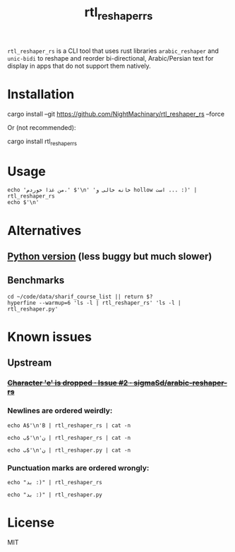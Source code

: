 #+TITLE: rtl_reshaper_rs

=rtl_reshaper_rs= is a CLI tool that uses rust libraries =arabic_reshaper= and =unic-bidi= to reshape and reorder bi-directional, Arabic/Persian text for display in apps that do not support them natively.
* Installation
#+begin_example zsh
cargo install --git https://github.com/NightMachinary/rtl_reshaper_rs --force
#+end_example
Or (not recommended):
#+begin_example zsh
cargo install rtl_reshaper_rs
#+end_example
* Usage
#+begin_src bsh.dash :results verbatim :exports both :wrap example
echo 'من غذا خوردم.' $'\n' 'خانه خالی و hollow است ... :)' | rtl_reshaper_rs
echo $'\n'
#+end_src

#+RESULTS:
#+begin_example

 .ﻡﺩﺭﻮﺧ ﺍﺬﻏ ﻦﻣ
): ... ﺖﺳﺍ hollow ﻭ ﯽﻟﺎﺧ ﻪﻧﺎﺧ

#+end_example

[[file:readme.org_imgs/20210316_211212_rq0bk5.png]]
* Alternatives
** [[https://github.com/NightMachinary/.shells/blob/master/scripts/python/RTL/rtl_reshaper.py][Python version]] (less buggy but much slower)
** Benchmarks
#+begin_src bsh.dash :results verbatim :exports both :wrap example
cd ~/code/data/sharif_course_list || return $?
hyperfine --warmup=6 'ls -l | rtl_reshaper_rs' 'ls -l | rtl_reshaper.py'
#+end_src

#+RESULTS:
#+begin_example
Benchmark #1: ls -l | rtl_reshaper_rs
  Time (mean ± σ):      24.2 ms ±  12.9 ms    [User: 14.8 ms, System: 8.3 ms]
  Range (min … max):    13.9 ms …  91.3 ms    91 runs

  Warning: Statistical outliers were detected. Consider re-running this benchmark on a quiet PC without any interferences from other programs. It might help to use the '--warmup' or '--prepare' options.

Benchmark #2: ls -l | rtl_reshaper.py
  Time (mean ± σ):      1.310 s ±  0.137 s    [User: 751.1 ms, System: 317.7 ms]
  Range (min … max):    1.051 s …  1.489 s    10 runs

Summary
  'ls -l | rtl_reshaper_rs' ran
   54.07 ± 29.28 times faster than 'ls -l | rtl_reshaper.py'
#+end_example

* Known issues
** Upstream
*** +[[https://github.com/sigmaSd/arabic-reshaper-rs/issues/2][Character 'e' is dropped · Issue #2 · sigmaSd/arabic-reshaper-rs]]+
*** Newlines are ordered weirdly:
#+begin_src bsh.dash :results verbatim :exports both :wrap example
echo A$'\n'B | rtl_reshaper_rs | cat -n
#+end_src

#+RESULTS:
#+begin_example
     1	A
     2	B
#+end_example

#+begin_src bsh.dash :results verbatim :exports both :wrap example
echo ب$'\n'ن | rtl_reshaper_rs | cat -n
#+end_src

#+RESULTS:
#+begin_example
     1
     2	ﺏ
     3	ﻥ
#+end_example

#+begin_src bsh.dash :results verbatim :exports both :wrap example
echo ب$'\n'ن | rtl_reshaper.py | cat -n
#+end_src

#+RESULTS:
#+begin_example
     1	ﺏ
     2	ﻥ
#+end_example

*** Punctuation marks are ordered wrongly:
#+begin_src bsh.dash :results verbatim :exports both :wrap example
echo "بد :)" | rtl_reshaper_rs
#+end_src

#+RESULTS:
#+begin_example

): ﺪﺑ
#+end_example

#+begin_src bsh.dash :results verbatim :exports both :wrap example
echo "بد :)" | rtl_reshaper.py
#+end_src

#+RESULTS:
#+begin_example
(: ﺪﺑ
#+end_example

* License
MIT
